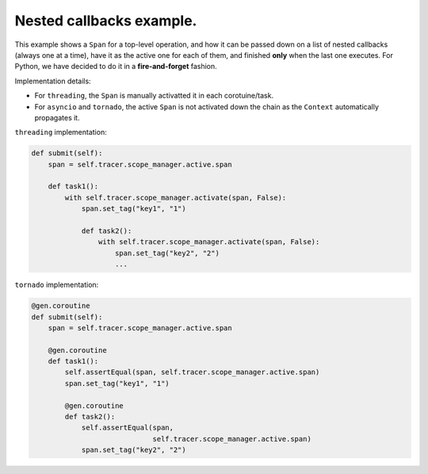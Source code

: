 
Nested callbacks example.
=========================

This example shows a ``Span`` for a top-level operation, and how it can be passed down on a list of nested callbacks (always one at a time), have it as the active one for each of them, and finished **only** when the last one executes. For Python, we have decided to do it in a **fire-and-forget** fashion.

Implementation details:


* For ``threading``, the ``Span`` is manually activatted it in each corotuine/task.
* For ``asyncio`` and ``tornado``, the active ``Span`` is not activated down the chain as the ``Context`` automatically propagates it.

``threading`` implementation:

.. code-block:: python

       def submit(self):
           span = self.tracer.scope_manager.active.span

           def task1():
               with self.tracer.scope_manager.activate(span, False):
                   span.set_tag("key1", "1")

                   def task2():
                       with self.tracer.scope_manager.activate(span, False):
                           span.set_tag("key2", "2")
                           ...

``tornado`` implementation:

.. code-block:: python

       @gen.coroutine
       def submit(self):
           span = self.tracer.scope_manager.active.span

           @gen.coroutine
           def task1():
               self.assertEqual(span, self.tracer.scope_manager.active.span)
               span.set_tag("key1", "1")

               @gen.coroutine
               def task2():
                   self.assertEqual(span,
                                    self.tracer.scope_manager.active.span)
                   span.set_tag("key2", "2")
